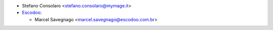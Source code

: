 * Stefano Consolaro <stefano.consolaro@mymage.it>

* `Escodoo <https://www.escodoo.com.br>`_:

  * Marcel Savegnago <marcel.savegnago@escodoo.com.br>
